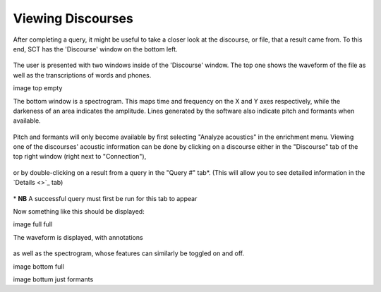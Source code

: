 .. _viewingdiscourses:

******************
Viewing Discourses
******************


After completing a query, it might be useful to take a closer look at the discourse, or file, that a result came from. To this end, SCT has the 'Discourse' window on the bottom left. 

	.. image:: discourseempty.png
		:width: 650px
		:height: 349px
		:align: center
		:alt: Image cannot be displayed in your browser


The user is presented with two windows inside of the 'Discourse' window. The top one shows the waveform of the file as well as the transcriptions of words and phones. 


image top empty

The bottom window is a spectrogram. This maps time and frequency on the X and Y axes respectively, while the darkeness of an area indicates the amplitude. Lines generated by the software also indicate pitch and formants when available. 

	.. image:: discoursebotempty.png
		:width: 589px
		:height: 150px
		:align: center
		:alt: Image cannot be displayed in your browser


Pitch and formants will only become available by first selecting "Analyze acoustics" in the enrichment menu. Viewing one of the discourses' acoustic information can be done by clicking on a discourse either in the "Discourse" tab of the top right window (right next to "Connection"),

	.. image:: discoursetab.png
		:width: 378px
		:height: 430px
		:align: center
		:alt: Image cannot be displayed in your browser

or by double-clicking on a result from a query in the "Query \#" tab\*. (This will allow you to see detailed information in the `Details <>`_ tab)

	.. image:: querynum.png
		:width: 650px
		:height: 263px
		:align: center
		:alt: Image cannot be displayed in your browser


\* **NB** A successful query must first be run for this tab to appear 

Now something like this should be displayed:

image full full

The waveform is displayed, with annotations 

	.. image:: topfull.png
		:width: 676px
		:height: 227px
		:align: center
		:alt: Image cannot be displayed in your browser

as well as the spectrogram, whose features can similarly be toggled on and off.

image bottom full

image bottum just formants


